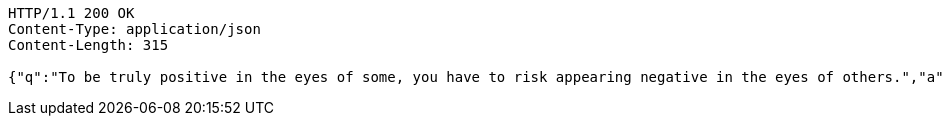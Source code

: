 [source,http,options="nowrap"]
----
HTTP/1.1 200 OK
Content-Type: application/json
Content-Length: 315

{"q":"To be truly positive in the eyes of some, you have to risk appearing negative in the eyes of others.","a":"Criss Jami","c":100,"h":"<blockquote>&ldquo;To be truly positive in the eyes of some, you have to risk appearing negative in the eyes of others.&rdquo; &mdash; <footer>Criss Jami</footer></blockquote>"}
----